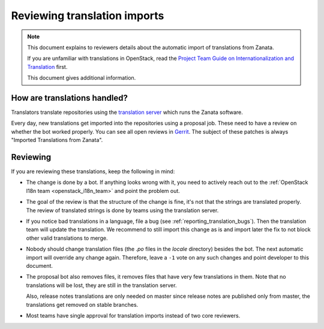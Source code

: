 =============================
Reviewing translation imports
=============================

.. note:: This document explains to reviewers details about the
          automatic import of translations from Zanata.

          If you are unfamiliar with translations in OpenStack, read
          the `Project Team Guide on Internationalization and
          Translation
          <http://docs.openstack.org/project-team-guide/i18n.html>`_
          first.

          This document gives additional information.


How are translations handled?
-----------------------------

Translators translate repositories using the `translation server
<http://translate.openstack.org>`_ which runs the Zanata software.

Every day, new translations get imported into the repositories using a
proposal job. These need to have a review on whether the bot worked properly.
You can see all open reviews in `Gerrit
<https://review.opendev.org/#/q/status:open+topic:zanata/translations,n,z>`_.
The subject of these patches is always "Imported Translations from
Zanata".

Reviewing
---------

If you are reviewing these translations, keep the following in mind:

* The change is done by a bot. If anything looks wrong with it, you
  need to actively reach out to the :ref:`OpenStack I18n team
  <openstack_i18n_team>` and point the problem out.
* The goal of the review is that the structure of the change is fine,
  it's not that the strings are translated properly. The review of
  translated strings is done by teams using the translation server.
* If you notice bad translations in a language, file a bug (see
  :ref:`reporting_translation_bugs`). Then the translation team will
  update the translation. We recommend to still import this change as
  is and import later the fix to not block other valid translations to
  merge.
* Nobody should change translation files (the `.po` files in the
  `locale` directory) besides the bot. The next automatic import will
  override any change again. Therefore, leave a ``-1`` vote on any
  such changes and point developer to this document.
* The proposal bot also removes files, it removes files that have very
  few translations in them. Note that no translations will be lost,
  they are still in the translation server.

  Also, release notes translations are only needed on master since
  release notes are published only from master, the translations get
  removed on stable branches.
* Most teams have single approval for translation imports instead of
  two core reviewers.
